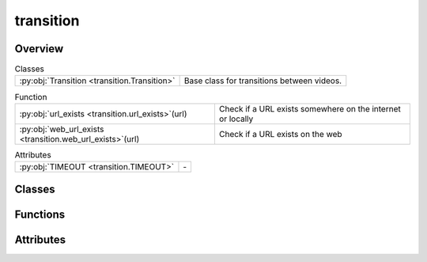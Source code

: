 
transition
==========

.. py:module:: transition


Overview
--------

.. list-table:: Classes
   :header-rows: 0
   :widths: auto
   :class: summarytable

   * - :py:obj:`Transition <transition.Transition>`
     - Base class for transitions between videos.


.. list-table:: Function
   :header-rows: 0
   :widths: auto
   :class: summarytable

   * - :py:obj:`url_exists <transition.url_exists>`\ (url)
     - Check if a URL exists somewhere on the internet or locally
   * - :py:obj:`web_url_exists <transition.web_url_exists>`\ (url)
     - Check if a URL exists on the web


.. list-table:: Attributes
   :header-rows: 0
   :widths: auto
   :class: summarytable

   * - :py:obj:`TIMEOUT <transition.TIMEOUT>`
     - \-


Classes
-------

.. py:class:: Transition(source_video: vikit.video.video.Video, target_video: vikit.video.video.Video)

   Bases: :py:obj:`vikit.video.video.Video`

   Base class for transitions between videos.


   .. rubric:: Overview


   .. list-table:: Methods
      :header-rows: 0
      :widths: auto
      :class: summarytable

      * - :py:obj:`build <transition.Transition.build>`\ (build_settings)
        - \-
      * - :py:obj:`get_file_name_by_state <transition.Transition.get_file_name_by_state>`\ (build_settings)
        - Get the file name of the video
      * - :py:obj:`get_title <transition.Transition.get_title>`\ ()
        - \-


   .. rubric:: Members

   .. py:method:: build(build_settings: vikit.video.video_build_settings.VideoBuildSettings = None)

   .. py:method:: get_file_name_by_state(build_settings: vikit.video.video_build_settings.VideoBuildSettings)

      Get the file name of the video

      :returns: The file name of the video
      :rtype: str


   .. py:method:: get_title()



Functions
---------
.. py:function:: url_exists(url: str)

   Check if a URL exists somewhere on the internet or locally

   :param url: The URL to check
   :type url: str

   :returns: True if the URL exists, False otherwise
   :rtype: bool


.. py:function:: web_url_exists(url)

   Check if a URL exists on the web



Attributes
----------
.. py:data:: TIMEOUT
   :value: 5




